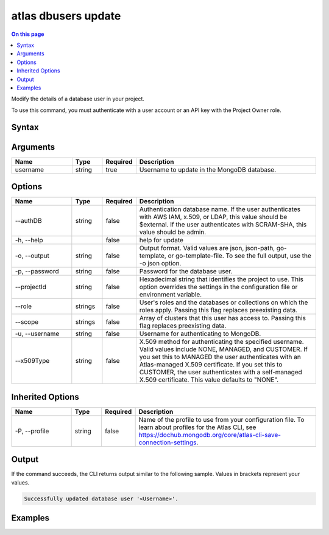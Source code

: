 .. _atlas-dbusers-update:

====================
atlas dbusers update
====================

.. default-domain:: mongodb

.. contents:: On this page
   :local:
   :backlinks: none
   :depth: 1
   :class: singlecol

Modify the details of a database user in your project.

To use this command, you must authenticate with a user account or an API key with the Project Owner role.

Syntax
------

.. code-block::
   :caption: Command Syntax

   atlas dbusers update <username> [options]

.. Code end marker, please don't delete this comment

Arguments
---------

.. list-table::
   :header-rows: 1
   :widths: 20 10 10 60

   * - Name
     - Type
     - Required
     - Description
   * - username
     - string
     - true
     - Username to update in the MongoDB database.

Options
-------

.. list-table::
   :header-rows: 1
   :widths: 20 10 10 60

   * - Name
     - Type
     - Required
     - Description
   * - --authDB
     - string
     - false
     - Authentication database name. If the user authenticates with AWS IAM, x.509, or LDAP, this value should be $external. If the user authenticates with SCRAM-SHA, this value should be admin.
   * - -h, --help
     - 
     - false
     - help for update
   * - -o, --output
     - string
     - false
     - Output format. Valid values are json, json-path, go-template, or go-template-file. To see the full output, use the -o json option.
   * - -p, --password
     - string
     - false
     - Password for the database user.
   * - --projectId
     - string
     - false
     - Hexadecimal string that identifies the project to use. This option overrides the settings in the configuration file or environment variable.
   * - --role
     - strings
     - false
     - User's roles and the databases or collections on which the roles apply. Passing this flag replaces preexisting data.
   * - --scope
     - strings
     - false
     - Array of clusters that this user has access to. Passing this flag replaces preexisting data.
   * - -u, --username
     - string
     - false
     - Username for authenticating to MongoDB.
   * - --x509Type
     - string
     - false
     - X.509 method for authenticating the specified username. Valid values include NONE, MANAGED, and CUSTOMER. If you set this to MANAGED the user authenticates with an Atlas-managed X.509 certificate. If you set this to CUSTOMER, the user authenticates with a self-managed X.509 certificate. This value defaults to "NONE".

Inherited Options
-----------------

.. list-table::
   :header-rows: 1
   :widths: 20 10 10 60

   * - Name
     - Type
     - Required
     - Description
   * - -P, --profile
     - string
     - false
     - Name of the profile to use from your configuration file. To learn about profiles for the Atlas CLI, see https://dochub.mongodb.org/core/atlas-cli-save-connection-settings.

Output
------

If the command succeeds, the CLI returns output similar to the following sample. Values in brackets represent your values.

.. code-block::

   Successfully updated database user '<Username>'.
   

Examples
--------

.. code-block::
   :copyable: false

   # Update roles for a database user named myUser for the project with the ID 5e2211c17a3e5a48f5497de3:
   atlas dbuser update myUser --role readWriteAnyDatabase --projectId 5e2211c17a3e5a48f5497de3

   
.. code-block::
   :copyable: false

   # Update scopes for a database user named myUser for the project with the ID 5e2211c17a3e5a48f5497de3:
   atlas dbuser update myUser --scope resourceName:resourceType --projectId 5e2211c17a3e5a48f5497de3
